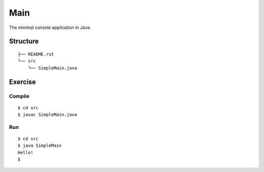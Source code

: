 ***************
Main
***************

The minimal console application in Java.

==============
Structure
==============

::

  ├── README.rst
  └── src
      └── SimpleMain.java


=============
Exercise
=============

Compile
------------

::

  $ cd src
  $ javac SimpleMain.java

Run
-------------

::

  $ cd src
  $ java SimpleMain
  Hello!
  $


.. EOF
